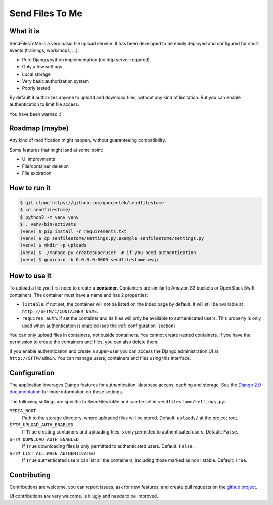 ################
Send Files To Me
################

What it is
==========

SendFilesToMe is a very basic file upload service. It has been developed to be
easily deployed and configured for short events (trainings, workshops, ...).

* Pure Django/python implementation (no http server required)
* Only a few settings
* Local storage
* Very basic authorization system
* Poorly tested

By default it authorizes anyone to upload and download files, without any kind
of limitation. But you can enable authentication to limit file access.

You have been warned :)

Roadmap (maybe)
===============

Any kind of modification might happen, without guaranteeing compatibility.

Some features that might land at some point:

* UI improvments
* File/container deletion
* File expiration

How to run it
=============

.. code-block:: console

   $ git clone https://github.com/gpocentek/sendfilestome
   $ cd sendfilestome/
   $ python3 -m venv venv
   $ . venv/bin/activate
   (venv) $ pip install -r requirements.txt
   (venv) $ cp senfilestome/settings.py.example senfilestome/settings.py
   (venv) $ mkdir -p uploads
   (venv) $ ./manage.py createsuperuser  # if you need authentication
   (venv) $ gunicorn -b 0.0.0.0:8000 sendfilestome.wsgi

How to use it
=============

To upload a file you first need to create a **container**. Containers are
similar to Amazon S3 buckets or OpenStack Swift containers. The container must
have a name and has 2 properties:

* ``listable``: if not set, the container will not be listed on the index page
  by default. It will still be available at ``http://SFTM/c/CONTAINER_NAME``.
* ``requires_auth``: if set the container and its files will only be available
  to authenticated users. This property is only used when authentication is
  enabled (see the :ref:`configuration` section)

You can only upload files in containers, not ouside containers. You cannot
create nested containers. If you have the permission to create the containers
and files, you can also delete them.

If you enable authentication and create a super-user you can access the Django
administration UI at ``http://SFTM/admin``. You can manage users, containers
and files using this interface.

.. _configuration:

Configuration
=============

The application leverages Django features for authentication, database access,
caching and storage. See the `Django 2.0 documentation
<https://docs.djangoproject.com/en/2.0/topics/settings/>`__ for more
information on these settings.

The following settings are specific to SendFilesToMe and can be set in
``sendfilestome/settings.py``:

``MEDIA_ROOT``
    Path to the storage directory, where uploaded files will be stored.
    Default: ``uploads/`` at the project root.

``SFTM_UPLOAD_AUTH_ENABLED``
    If ``True`` creating containers and uploading files is only permitted to
    authenticated users. Default: ``False``.

``SFTM_DOWNLOAD_AUTH_ENABLED``
    If ``True`` downloading files is only permitted to authenticated users.
    Default: ``False``.

``SFTM_LIST_ALL_WHEN_AUTHENTICATED``
    If ``True`` authenticated users can list all the containers, including
    those marked as non listable. Default: ``True``.

Contributing
============

Contributions are welcome. you can report issues, ask for new features, and
create pull requests on the `github project
<https://github.com/gpocentek/sendfilestome>`__.

UI contributions are very welcome. Is it ugly and needs to be improved.
